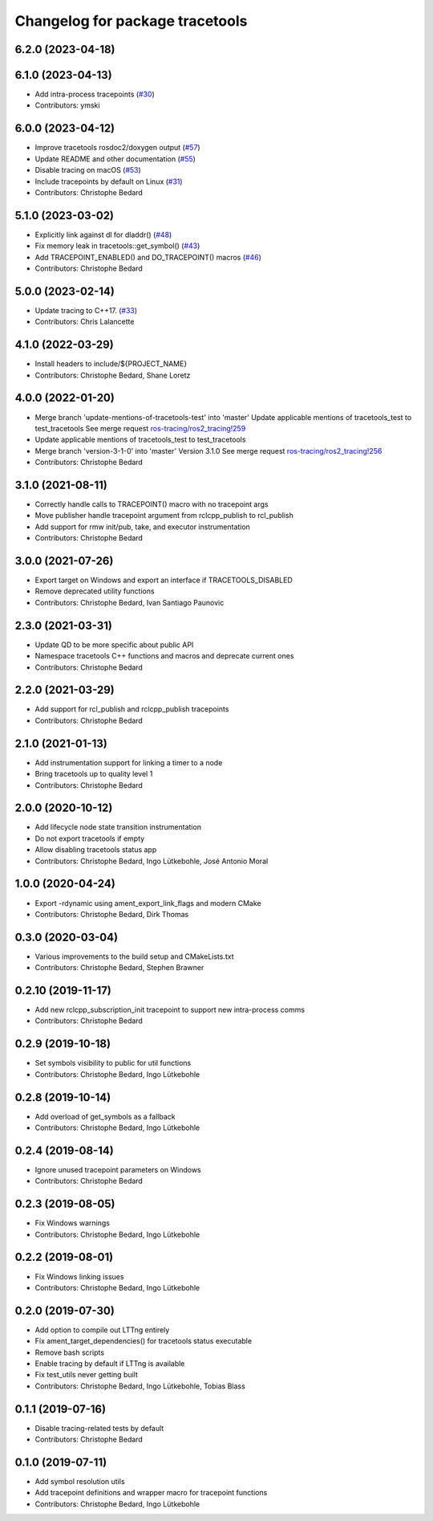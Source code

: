 ^^^^^^^^^^^^^^^^^^^^^^^^^^^^^^^^
Changelog for package tracetools
^^^^^^^^^^^^^^^^^^^^^^^^^^^^^^^^

6.2.0 (2023-04-18)
------------------

6.1.0 (2023-04-13)
------------------
* Add intra-process tracepoints (`#30 <https://github.com/ros2/ros2_tracing/issues/30>`_)
* Contributors: ymski

6.0.0 (2023-04-12)
------------------
* Improve tracetools rosdoc2/doxygen output (`#57 <https://github.com/ros2/ros2_tracing/issues/57>`_)
* Update README and other documentation (`#55 <https://github.com/ros2/ros2_tracing/issues/55>`_)
* Disable tracing on macOS (`#53 <https://github.com/ros2/ros2_tracing/issues/53>`_)
* Include tracepoints by default on Linux (`#31 <https://github.com/ros2/ros2_tracing/issues/31>`_)
* Contributors: Christophe Bedard

5.1.0 (2023-03-02)
------------------
* Explicitly link against dl for dladdr() (`#48 <https://github.com/ros2/ros2_tracing/issues/48>`_)
* Fix memory leak in tracetools::get_symbol() (`#43 <https://github.com/ros2/ros2_tracing/issues/43>`_)
* Add TRACEPOINT_ENABLED() and DO_TRACEPOINT() macros (`#46 <https://github.com/ros2/ros2_tracing/issues/46>`_)
* Contributors: Christophe Bedard

5.0.0 (2023-02-14)
------------------
* Update tracing to C++17. (`#33 <https://github.com/ros2/ros2_tracing/issues/33>`_)
* Contributors: Chris Lalancette

4.1.0 (2022-03-29)
------------------
* Install headers to include/${PROJECT_NAME}
* Contributors: Christophe Bedard, Shane Loretz

4.0.0 (2022-01-20)
------------------
* Merge branch 'update-mentions-of-tracetools-test' into 'master'
  Update applicable mentions of tracetools_test to test_tracetools
  See merge request `ros-tracing/ros2_tracing!259 <https://gitlab.com/ros-tracing/ros2_tracing/-/merge_requests/259>`_
* Update applicable mentions of tracetools_test to test_tracetools
* Merge branch 'version-3-1-0' into 'master'
  Version 3.1.0
  See merge request `ros-tracing/ros2_tracing!256 <https://gitlab.com/ros-tracing/ros2_tracing/-/merge_requests/256>`_
* Contributors: Christophe Bedard

3.1.0 (2021-08-11)
------------------
* Correctly handle calls to TRACEPOINT() macro with no tracepoint args
* Move publisher handle tracepoint argument from rclcpp_publish to rcl_publish
* Add support for rmw init/pub, take, and executor instrumentation
* Contributors: Christophe Bedard

3.0.0 (2021-07-26)
------------------
* Export target on Windows and export an interface if TRACETOOLS_DISABLED
* Remove deprecated utility functions
* Contributors: Christophe Bedard, Ivan Santiago Paunovic

2.3.0 (2021-03-31)
------------------
* Update QD to be more specific about public API
* Namespace tracetools C++ functions and macros and deprecate current ones
* Contributors: Christophe Bedard

2.2.0 (2021-03-29)
------------------
* Add support for rcl_publish and rclcpp_publish tracepoints
* Contributors: Christophe Bedard

2.1.0 (2021-01-13)
------------------
* Add instrumentation support for linking a timer to a node
* Bring tracetools up to quality level 1
* Contributors: Christophe Bedard

2.0.0 (2020-10-12)
------------------
* Add lifecycle node state transition instrumentation
* Do not export tracetools if empty
* Allow disabling tracetools status app
* Contributors: Christophe Bedard, Ingo Lütkebohle, José Antonio Moral

1.0.0 (2020-04-24)
------------------
* Export -rdynamic using ament_export_link_flags and modern CMake
* Contributors: Christophe Bedard, Dirk Thomas

0.3.0 (2020-03-04)
------------------
* Various improvements to the build setup and CMakeLists.txt
* Contributors: Christophe Bedard, Stephen Brawner

0.2.10 (2019-11-17)
-------------------
* Add new rclcpp_subscription_init tracepoint to support new intra-process comms 
* Contributors: Christophe Bedard

0.2.9 (2019-10-18)
------------------
* Set symbols visibility to public for util functions
* Contributors: Christophe Bedard, Ingo Lütkebohle

0.2.8 (2019-10-14)
------------------
* Add overload of get_symbols as a fallback
* Contributors: Christophe Bedard, Ingo Lütkebohle

0.2.4 (2019-08-14)
------------------
* Ignore unused tracepoint parameters on Windows
* Contributors: Christophe Bedard

0.2.3 (2019-08-05)
------------------
* Fix Windows warnings
* Contributors: Christophe Bedard, Ingo Lütkebohle

0.2.2 (2019-08-01)
------------------
* Fix Windows linking issues
* Contributors: Christophe Bedard, Ingo Lütkebohle

0.2.0 (2019-07-30)
------------------
* Add option to compile out LTTng entirely
* Fix ament_target_dependencies() for tracetools status executable
* Remove bash scripts
* Enable tracing by default if LTTng is available
* Fix test_utils never getting built
* Contributors: Christophe Bedard, Ingo Lütkebohle, Tobias Blass

0.1.1 (2019-07-16)
------------------
* Disable tracing-related tests by default
* Contributors: Christophe Bedard

0.1.0 (2019-07-11)
------------------
* Add symbol resolution utils
* Add tracepoint definitions and wrapper macro for tracepoint functions
* Contributors: Christophe Bedard, Ingo Lütkebohle
